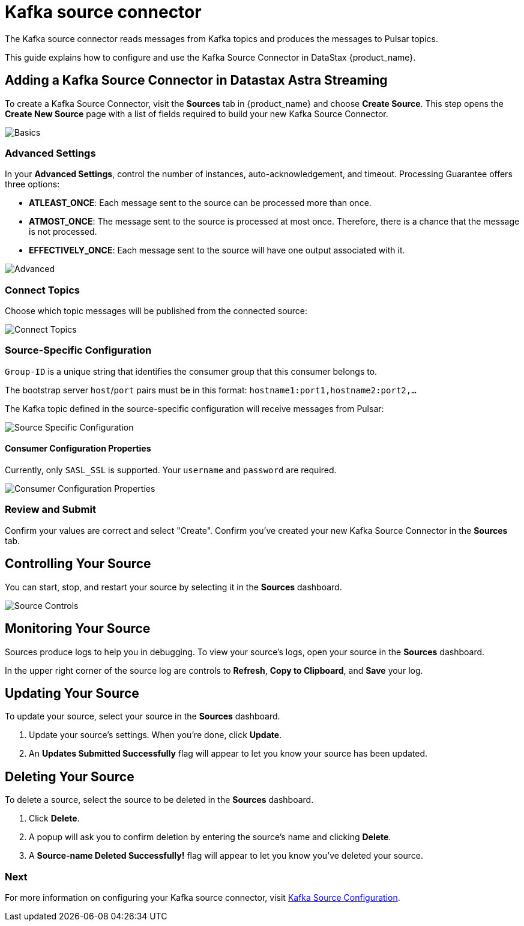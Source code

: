 = Kafka source connector

:page-tag: astra-streaming,admin,connect,pulsar
:page-alias: docs@astra-streaming::connectors/sources/astream-kafka-source.adoc

The Kafka source connector reads messages from Kafka topics and produces the messages to Pulsar topics.

This guide explains how to configure and use the Kafka Source Connector in DataStax {product_name}.

== Adding a Kafka Source Connector in Datastax Astra Streaming

To create a Kafka Source Connector, visit the *Sources* tab in {product_name} and choose *Create Source*. 
This step opens the *Create New Source* page with a list of fields required to build your new Kafka Source Connector. 

image::astream-kafka-source-basics.png[Basics]

=== Advanced Settings

In your *Advanced Settings*, control the number of instances, auto-acknowledgement, and timeout.
Processing Guarantee offers three options:

* *ATLEAST_ONCE*: Each message sent to the source can be processed more than once.
* *ATMOST_ONCE*: The message sent to the source is processed at most once. Therefore, there is a chance that the message is not processed.
* *EFFECTIVELY_ONCE*: Each message sent to the source will have one output associated with it.

image::astream-kafka-source-advanced.png[Advanced]

=== Connect Topics

Choose which topic messages will be published from the connected source:

image::astream-kafka-source-connect-topics.png[Connect Topics]

=== Source-Specific Configuration

`Group-ID` is a unique string that identifies the consumer group that this consumer belongs to.

The bootstrap server `host`/`port` pairs must be in this format: `hostname1:port1,hostname2:port2,...`

The Kafka topic defined in the source-specific configuration will receive messages from Pulsar:

image::astream-kafka-source-config.png[Source Specific Configuration]

==== Consumer Configuration Properties

Currently, only `SASL_SSL` is supported. 
Your `username` and `password` are required. 

image::astream-kafka-source-consumer-config.png[Consumer Configuration Properties]

=== Review and Submit

Confirm your values are correct and select "Create". Confirm you've created your new Kafka Source Connector in the *Sources* tab. 

== Controlling Your Source

You can start, stop, and restart your source by selecting it in the *Sources* dashboard. 

image::astream-sink-controls.png[Source Controls]

== Monitoring Your Source

Sources produce logs to help you in debugging. To view your source's logs, open your source in the *Sources* dashboard.

In the upper right corner of the source log are controls to *Refresh*, *Copy to Clipboard*, and *Save* your log.

== Updating Your Source

To update your source, select your source in the *Sources* dashboard. 

. Update your source's settings. When you're done, click *Update*. 

. An *Updates Submitted Successfully* flag will appear to let you know your source has been updated.

== Deleting Your Source

To delete a source, select the source to be deleted in the *Sources* dashboard. 

. Click *Delete*.
. A popup will ask you to confirm deletion by entering the source's name and clicking *Delete*. 
. A *Source-name Deleted Successfully!* flag will appear to let you know you've deleted your source.


=== Next

For more information on configuring your Kafka source connector, visit https://pulsar.apache.org/docs/en/2.7.2/io-connectors/#source-connector[Kafka Source Configuration].





